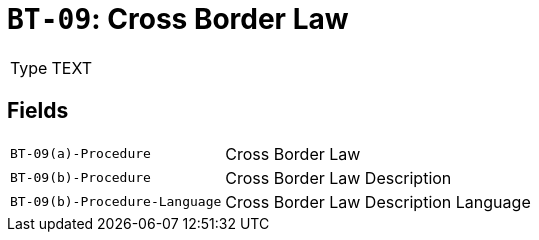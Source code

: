 = `BT-09`: Cross Border Law
:navtitle: Business Terms

[horizontal]
Type:: TEXT

== Fields
[horizontal]
  `BT-09(a)-Procedure`:: Cross Border Law
  `BT-09(b)-Procedure`:: Cross Border Law Description
  `BT-09(b)-Procedure-Language`:: Cross Border Law Description Language
